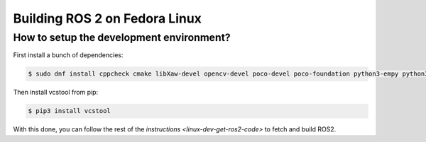 .. redirect-from::

    Fedora-Development-Setup

Building ROS 2 on Fedora Linux
==============================

How to setup the development environment?
-----------------------------------------

First install a bunch of dependencies:

.. code-block:: bash

   $ sudo dnf install cppcheck cmake libXaw-devel opencv-devel poco-devel poco-foundation python3-empy python3-devel python3-nose python3-pip python3-pyparsing python3-pytest python3-pytest-cov python3-pytest-runner python3-setuptools python3-yaml tinyxml-devel eigen3-devel python3-pydocstyle python3-pyflakes python3-coverage python3-mock python3-pep8 uncrustify python3-argcomplete python3-flake8 python3-flake8-import-order asio-devel tinyxml2-devel libyaml-devel

Then install vcstool from pip:

.. code-block:: bash

   $ pip3 install vcstool

With this done, you can follow the rest of the `instructions <linux-dev-get-ros2-code>` to fetch and build ROS2.
